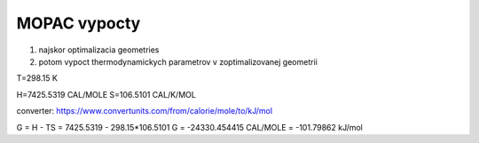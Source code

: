 MOPAC vypocty
=============

1. najskor optimalizacia geometries

2. potom vypoct thermodynamickych parametrov v zoptimalizovanej geometrii


T=298.15 K

H=7425.5319 CAL/MOLE
S=106.5101  CAL/K/MOL

converter: 
https://www.convertunits.com/from/calorie/mole/to/kJ/mol

G = H - TS = 7425.5319 - 298.15*106.5101 
G = -24330.454415 CAL/MOLE = -101.79862 kJ/mol


